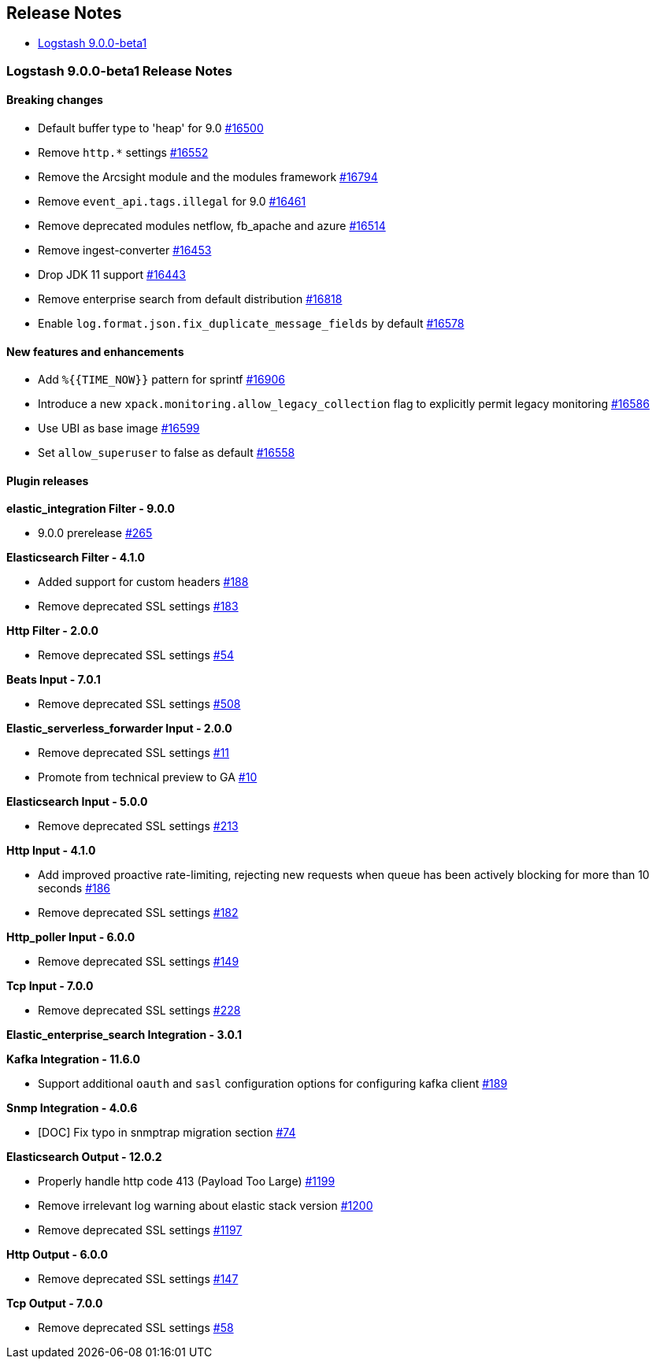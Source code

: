 [[releasenotes]]
== Release Notes

* <<logstash-9-0-0-beta1,Logstash 9.0.0-beta1>>

[[logstash-9-0-0-beta1]]
=== Logstash 9.0.0-beta1 Release Notes

==== Breaking changes
* Default buffer type to 'heap' for 9.0 https://github.com/elastic/logstash/pull/16500[#16500]
* Remove `http.*` settings https://github.com/elastic/logstash/pull/16552[#16552]
* Remove the Arcsight module and the modules framework https://github.com/elastic/logstash/pull/16794[#16794]
* Remove `event_api.tags.illegal` for 9.0 https://github.com/elastic/logstash/pull/16461[#16461]
* Remove deprecated modules netflow, fb_apache and azure https://github.com/elastic/logstash/pull/16514[#16514]
* Remove ingest-converter https://github.com/elastic/logstash/pull/16453[#16453]
* Drop JDK 11 support https://github.com/elastic/logstash/pull/16443[#16443]
* Remove enterprise search from default distribution https://github.com/elastic/logstash/pull/16818[#16818]
* Enable `log.format.json.fix_duplicate_message_fields` by default https://github.com/elastic/logstash/pull/16578[#16578]

==== New features and enhancements
* Add `%{{TIME_NOW}}` pattern for sprintf https://github.com/elastic/logstash/pull/16906[#16906]
* Introduce a new `xpack.monitoring.allow_legacy_collection` flag to explicitly permit legacy monitoring https://github.com/elastic/logstash/pull/16586[#16586]
* Use UBI as base image https://github.com/elastic/logstash/pull/16599[#16599]
* Set `allow_superuser` to false as default https://github.com/elastic/logstash/pull/16558[#16558]

==== Plugin releases

*elastic_integration Filter - 9.0.0*

* 9.0.0 prerelease https://github.com/elastic/logstash-filter-elastic_integration/pull/265[#265]

*Elasticsearch Filter - 4.1.0*

* Added support for custom headers https://github.com/logstash-plugins/logstash-filter-elasticsearch/pull/188[#188]

* Remove deprecated SSL settings https://github.com/logstash-plugins/logstash-filter-elasticsearch/pull/183[#183]

*Http Filter - 2.0.0*

* Remove deprecated SSL settings https://github.com/logstash-plugins/logstash-filter-http/pull/54[#54]

*Beats Input - 7.0.1*

* Remove deprecated SSL settings https://github.com/logstash-plugins/logstash-input-beats/pull/508[#508]

*Elastic_serverless_forwarder Input - 2.0.0*

* Remove deprecated SSL settings https://github.com/logstash-plugins/logstash-input-elastic_serverless_forwarder/pull/11[#11]

* Promote from technical preview to GA https://github.com/logstash-plugins/logstash-input-elastic_serverless_forwarder/pull/10[#10]

*Elasticsearch Input - 5.0.0*

* Remove deprecated SSL settings https://github.com/logstash-plugins/logstash-input-elasticsearch/pull/213[#213]

*Http Input - 4.1.0*

* Add improved proactive rate-limiting, rejecting new requests when queue has been actively blocking for more than 10 seconds https://github.com/logstash-plugins/logstash-input-http/pull/186[#186]

* Remove deprecated SSL settings https://github.com/logstash-plugins/logstash-input-http/pull/182[#182]

*Http_poller Input - 6.0.0*

* Remove deprecated SSL settings https://github.com/logstash-plugins/logstash-input-http_poller/pull/149[#149]

*Tcp Input - 7.0.0*

* Remove deprecated SSL settings https://github.com/logstash-plugins/logstash-input-tcp/pull/228[#228]

*Elastic_enterprise_search Integration - 3.0.1*

*Kafka Integration - 11.6.0*

* Support additional `oauth` and `sasl` configuration options for configuring kafka client https://github.com/logstash-plugins/logstash-integration-kafka/pull/189[#189]

*Snmp Integration - 4.0.6*

* [DOC] Fix typo in snmptrap migration section https://github.com/logstash-plugins/logstash-integration-snmp/pull/74[#74]

*Elasticsearch Output - 12.0.2*

* Properly handle http code 413 (Payload Too Large) https://github.com/logstash-plugins/logstash-output-elasticsearch/pull/1199[#1199]

* Remove irrelevant log warning about elastic stack version https://github.com/logstash-plugins/logstash-output-elasticsearch/pull/1200[#1200]

* Remove deprecated SSL settings https://github.com/logstash-plugins/logstash-output-elasticsearch/pull/1197[#1197]

*Http Output - 6.0.0*

* Remove deprecated SSL settings https://github.com/logstash-plugins/logstash-output-http/pull/147[#147]

*Tcp Output - 7.0.0*

* Remove deprecated SSL settings https://github.com/logstash-plugins/logstash-output-tcp/pull/58[#58]
